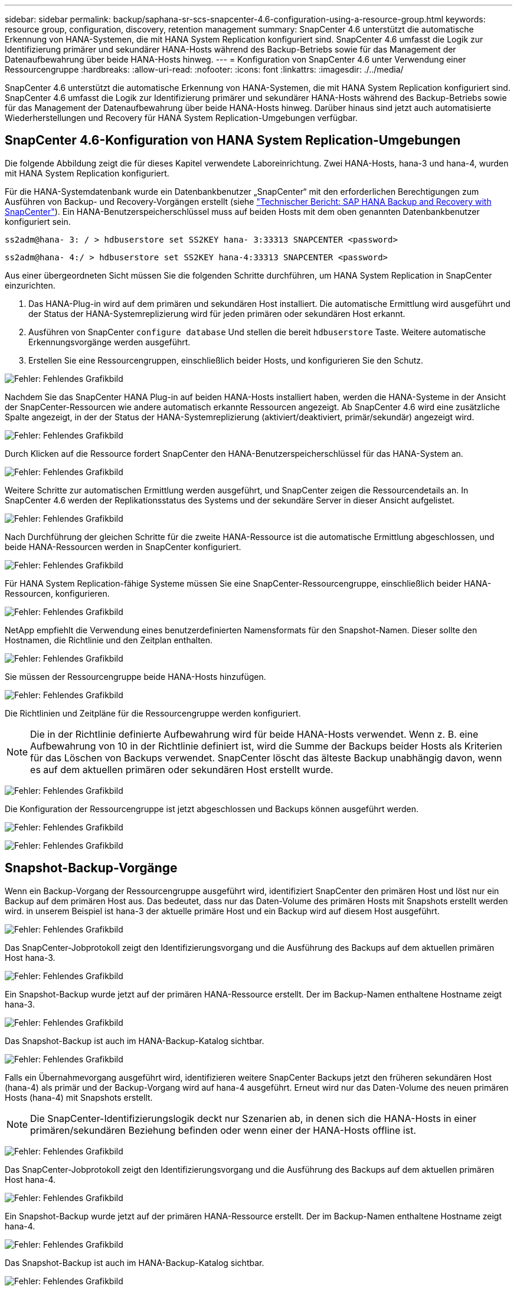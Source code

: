 ---
sidebar: sidebar 
permalink: backup/saphana-sr-scs-snapcenter-4.6-configuration-using-a-resource-group.html 
keywords: resource group, configuration, discovery, retention management 
summary: SnapCenter 4.6 unterstützt die automatische Erkennung von HANA-Systemen, die mit HANA System Replication konfiguriert sind. SnapCenter 4.6 umfasst die Logik zur Identifizierung primärer und sekundärer HANA-Hosts während des Backup-Betriebs sowie für das Management der Datenaufbewahrung über beide HANA-Hosts hinweg. 
---
= Konfiguration von SnapCenter 4.6 unter Verwendung einer Ressourcengruppe
:hardbreaks:
:allow-uri-read: 
:nofooter: 
:icons: font
:linkattrs: 
:imagesdir: ./../media/


[role="lead"]
SnapCenter 4.6 unterstützt die automatische Erkennung von HANA-Systemen, die mit HANA System Replication konfiguriert sind. SnapCenter 4.6 umfasst die Logik zur Identifizierung primärer und sekundärer HANA-Hosts während des Backup-Betriebs sowie für das Management der Datenaufbewahrung über beide HANA-Hosts hinweg. Darüber hinaus sind jetzt auch automatisierte Wiederherstellungen und Recovery für HANA System Replication-Umgebungen verfügbar.



== SnapCenter 4.6-Konfiguration von HANA System Replication-Umgebungen

Die folgende Abbildung zeigt die für dieses Kapitel verwendete Laboreinrichtung. Zwei HANA-Hosts, hana-3 und hana-4, wurden mit HANA System Replication konfiguriert.

Für die HANA-Systemdatenbank wurde ein Datenbankbenutzer „SnapCenter“ mit den erforderlichen Berechtigungen zum Ausführen von Backup- und Recovery-Vorgängen erstellt (siehe https://www.netapp.com/us/media/tr-4614.pdf["Technischer Bericht: SAP HANA Backup and Recovery with SnapCenter"^]). Ein HANA-Benutzerspeicherschlüssel muss auf beiden Hosts mit dem oben genannten Datenbankbenutzer konfiguriert sein.

....
ss2adm@hana- 3: / > hdbuserstore set SS2KEY hana- 3:33313 SNAPCENTER <password>
....
....
ss2adm@hana- 4:/ > hdbuserstore set SS2KEY hana-4:33313 SNAPCENTER <password>
....
Aus einer übergeordneten Sicht müssen Sie die folgenden Schritte durchführen, um HANA System Replication in SnapCenter einzurichten.

. Das HANA-Plug-in wird auf dem primären und sekundären Host installiert. Die automatische Ermittlung wird ausgeführt und der Status der HANA-Systemreplizierung wird für jeden primären oder sekundären Host erkannt.
. Ausführen von SnapCenter `configure database` Und stellen die bereit `hdbuserstore` Taste. Weitere automatische Erkennungsvorgänge werden ausgeführt.
. Erstellen Sie eine Ressourcengruppen, einschließlich beider Hosts, und konfigurieren Sie den Schutz.


image:saphana-sr-scs-image6.png["Fehler: Fehlendes Grafikbild"]

Nachdem Sie das SnapCenter HANA Plug-in auf beiden HANA-Hosts installiert haben, werden die HANA-Systeme in der Ansicht der SnapCenter-Ressourcen wie andere automatisch erkannte Ressourcen angezeigt. Ab SnapCenter 4.6 wird eine zusätzliche Spalte angezeigt, in der der Status der HANA-Systemreplizierung (aktiviert/deaktiviert, primär/sekundär) angezeigt wird.

image:saphana-sr-scs-image7.png["Fehler: Fehlendes Grafikbild"]

Durch Klicken auf die Ressource fordert SnapCenter den HANA-Benutzerspeicherschlüssel für das HANA-System an.

image:saphana-sr-scs-image8.png["Fehler: Fehlendes Grafikbild"]

Weitere Schritte zur automatischen Ermittlung werden ausgeführt, und SnapCenter zeigen die Ressourcendetails an. In SnapCenter 4.6 werden der Replikationsstatus des Systems und der sekundäre Server in dieser Ansicht aufgelistet.

image:saphana-sr-scs-image9.png["Fehler: Fehlendes Grafikbild"]

Nach Durchführung der gleichen Schritte für die zweite HANA-Ressource ist die automatische Ermittlung abgeschlossen, und beide HANA-Ressourcen werden in SnapCenter konfiguriert.

image:saphana-sr-scs-image10.png["Fehler: Fehlendes Grafikbild"]

Für HANA System Replication-fähige Systeme müssen Sie eine SnapCenter-Ressourcengruppe, einschließlich beider HANA-Ressourcen, konfigurieren.

image:saphana-sr-scs-image11.png["Fehler: Fehlendes Grafikbild"]

NetApp empfiehlt die Verwendung eines benutzerdefinierten Namensformats für den Snapshot-Namen. Dieser sollte den Hostnamen, die Richtlinie und den Zeitplan enthalten.

image:saphana-sr-scs-image12.png["Fehler: Fehlendes Grafikbild"]

Sie müssen der Ressourcengruppe beide HANA-Hosts hinzufügen.

image:saphana-sr-scs-image13.png["Fehler: Fehlendes Grafikbild"]

Die Richtlinien und Zeitpläne für die Ressourcengruppe werden konfiguriert.


NOTE: Die in der Richtlinie definierte Aufbewahrung wird für beide HANA-Hosts verwendet. Wenn z. B. eine Aufbewahrung von 10 in der Richtlinie definiert ist, wird die Summe der Backups beider Hosts als Kriterien für das Löschen von Backups verwendet. SnapCenter löscht das älteste Backup unabhängig davon, wenn es auf dem aktuellen primären oder sekundären Host erstellt wurde.

image:saphana-sr-scs-image14.png["Fehler: Fehlendes Grafikbild"]

Die Konfiguration der Ressourcengruppe ist jetzt abgeschlossen und Backups können ausgeführt werden.

image:saphana-sr-scs-image15.png["Fehler: Fehlendes Grafikbild"]

image:saphana-sr-scs-image16.png["Fehler: Fehlendes Grafikbild"]



== Snapshot-Backup-Vorgänge

Wenn ein Backup-Vorgang der Ressourcengruppe ausgeführt wird, identifiziert SnapCenter den primären Host und löst nur ein Backup auf dem primären Host aus. Das bedeutet, dass nur das Daten-Volume des primären Hosts mit Snapshots erstellt werden wird. in unserem Beispiel ist hana-3 der aktuelle primäre Host und ein Backup wird auf diesem Host ausgeführt.

image:saphana-sr-scs-image17.png["Fehler: Fehlendes Grafikbild"]

Das SnapCenter-Jobprotokoll zeigt den Identifizierungsvorgang und die Ausführung des Backups auf dem aktuellen primären Host hana-3.

image:saphana-sr-scs-image18.png["Fehler: Fehlendes Grafikbild"]

Ein Snapshot-Backup wurde jetzt auf der primären HANA-Ressource erstellt. Der im Backup-Namen enthaltene Hostname zeigt hana-3.

image:saphana-sr-scs-image19.png["Fehler: Fehlendes Grafikbild"]

Das Snapshot-Backup ist auch im HANA-Backup-Katalog sichtbar.

image:saphana-sr-scs-image20.png["Fehler: Fehlendes Grafikbild"]

Falls ein Übernahmevorgang ausgeführt wird, identifizieren weitere SnapCenter Backups jetzt den früheren sekundären Host (hana-4) als primär und der Backup-Vorgang wird auf hana-4 ausgeführt. Erneut wird nur das Daten-Volume des neuen primären Hosts (hana-4) mit Snapshots erstellt.


NOTE: Die SnapCenter-Identifizierungslogik deckt nur Szenarien ab, in denen sich die HANA-Hosts in einer primären/sekundären Beziehung befinden oder wenn einer der HANA-Hosts offline ist.

image:saphana-sr-scs-image21.png["Fehler: Fehlendes Grafikbild"]

Das SnapCenter-Jobprotokoll zeigt den Identifizierungsvorgang und die Ausführung des Backups auf dem aktuellen primären Host hana-4.

image:saphana-sr-scs-image22.png["Fehler: Fehlendes Grafikbild"]

Ein Snapshot-Backup wurde jetzt auf der primären HANA-Ressource erstellt. Der im Backup-Namen enthaltene Hostname zeigt hana-4.

image:saphana-sr-scs-image23.png["Fehler: Fehlendes Grafikbild"]

Das Snapshot-Backup ist auch im HANA-Backup-Katalog sichtbar.

image:saphana-sr-scs-image24.png["Fehler: Fehlendes Grafikbild"]



== Block-Integritätsprüfung mit dateibasierten Backups

SnapCenter 4.6 verwendet dieselbe Logik wie für Snapshot Backup-Vorgänge bei dateibasierten Backups beschrieben zur Überprüfung der Blockintegrität. SnapCenter identifiziert den aktuellen primären HANA-Host und führt das dateibasierte Backup für diesen Host aus. Das Aufbewahrungsmanagement wird auch auf beiden Hosts durchgeführt, sodass das älteste Backup unabhängig davon, welcher Host sich derzeit im primären System befindet, gelöscht wird.



== SnapVault Replizierung

Damit transparente Backup-Vorgänge ohne manuelle Interaktion möglich sind, muss im Falle einer Übernahme und unabhängig davon, dass der HANA-Host derzeit der primäre Host ist, eine SnapVault-Beziehung für die Daten-Volumes beider Hosts konfiguriert werden. SnapCenter führt bei jedem Backup-Durchlauf einen SnapVault Update-Vorgang für den aktuellen primären Host durch.


NOTE: Wenn ein Takeover an den sekundären Host nicht für lange Zeit ausgeführt wird, ist die Anzahl der geänderten Blöcke für das erste SnapVault Update am sekundären Host hoch.

Da die Retention Management am SnapVault-Ziel außerhalb von SnapCenter durch ONTAP verwaltet wird, kann die Aufbewahrung nicht über beide HANA-Hosts abgewickelt werden. Daher werden Backups, die vor einem Takeover erstellt wurden, nicht mit Backup-Vorgängen auf dem ehemaligen Sekundärstandort gelöscht. Diese Backups bleiben so lange erhalten, bis der frühere primäre wieder auf den primären Speicher zurückgeht. Damit diese Backups das Aufbewahrungsmanagement von Log-Backups nicht blockieren, müssen sie entweder am SnapVault-Ziel oder im HANA-Backup-Katalog manuell gelöscht werden.


NOTE: Eine Bereinigung aller SnapVault Snapshot-Kopien ist nicht möglich, da eine Snapshot-Kopie als Synchronisierungspunkt gesperrt wird. Wenn auch die neueste Snapshot Kopie gelöscht werden muss, muss die SnapVault Replizierungsbeziehung gelöscht werden. In diesem Fall empfiehlt NetApp, die Backups im HANA-Backup-Katalog zu löschen, um das Backup-Aufbewahrungsmanagement für das Protokoll abzulösen.

image:saphana-sr-scs-image25.png["Fehler: Fehlendes Grafikbild"]



== Retentionmanagement

SnapCenter 4.6 verwaltet Aufbewahrung für Snapshot-Backups, Block-Integrität-Check Operationen, HANA Backup-Katalog Einträge, und Log-Backups (wenn nicht deaktiviert) über beide HANA-Hosts, so ist es egal, welcher Host derzeit primär oder sekundär ist. Backups (Daten und Protokoll) und Einträge im HANA-Katalog werden basierend auf der definierten Aufbewahrung gelöscht, unabhängig davon, ob ein Löschvorgang auf dem aktuellen primären oder sekundären Host erforderlich ist. Das bedeutet, dass keine manuelle Interaktion erforderlich ist, wenn ein Übernahmemodus durchgeführt wird und/oder die Replizierung in andere Richtung konfiguriert wird.

Wenn SnapVault Replizierung Teil der Datensicherungsstrategie ist, ist für spezifische Szenarien eine manuelle Interaktion erforderlich, wie im Abschnitt beschrieben <<SnapVault Replication>>.



== Restore und Recovery

Die folgende Abbildung zeigt ein Szenario, in dem mehrere Übernahmen ausgeführt und Snapshot Backups an beiden Standorten erstellt wurden. Mit dem aktuellen Status ist der Host hana-3 der primäre Host und das neueste Backup T4, das auf Host hana-3 erstellt wurde. Wenn Sie einen Restore- und Recovery-Vorgang durchführen müssen, sind die Backups T1 und T4 für die Wiederherstellung im SnapCenter verfügbar. Die Backups, die auf dem Host hana-4 (T2, T3) erstellt wurden, können mit SnapCenter nicht wiederhergestellt werden. Diese Backups müssen zur Wiederherstellung manuell auf das Datenvolumen von hana-3 kopiert werden.

image:saphana-sr-scs-image26.png["Fehler: Fehlendes Grafikbild"]

Die Wiederherstellungs- und Recovery-Vorgänge für eine SnapCenter 4.6-Ressourcengruppe sind identisch mit einer automatisch erkannten Konfiguration, die nicht vom System stammt. Alle Optionen für Restores und automatisiertes Recovery sind verfügbar. Weitere Einzelheiten finden Sie im technischen Bericht https://www.netapp.com/us/media/tr-4614.pdf["TR-4614: SAP HANA Backup and Recovery with SnapCenter"^].

Eine Wiederherstellung aus einem Backup, das auf dem anderen Host erstellt wurde, wird im Abschnitt beschrieben link:saphana-sr-scs-restore-and-recovery-from-a-backup-created-at-the-other-host.html["Wiederherstellung aus einem Backup, das auf dem anderen Host erstellt wurde"].
